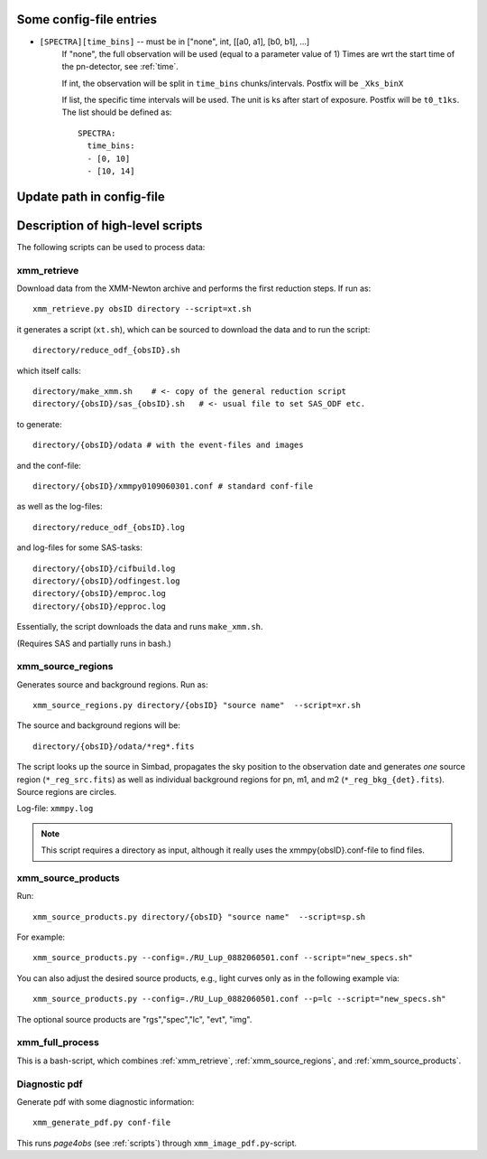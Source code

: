 Some config-file entries
=========================

* ``[SPECTRA][time_bins]`` -- must be in ["none", int, [[a0, a1], [b0, b1], ...]
      If "none", the full observation will be used (equal to a parameter value of 1)
      Times are wrt the start time of the pn-detector, see :ref:`time`.

      If int, the observation will be split in ``time_bins`` chunks/intervals. Postfix will be ``_Xks_binX``
      
      If list, the specific time intervals will be used. The unit is ks after start of exposure. Postfix will be ``t0_t1ks``.
      The list should be defined as::

        SPECTRA:
          time_bins: 
          - [0, 10]
          - [10, 14]


.. * as      
         
Update path in config-file
============================


Description of high-level scripts
======================================

The following scripts can be used to process data:

.. _xmm_retrieve:

xmm_retrieve
------------

Download data from the XMM-Newton archive and performs the first reduction steps. If run as::

  xmm_retrieve.py obsID directory --script=xt.sh

it generates a script (``xt.sh``), which can be sourced to download the data and to run the script::

  directory/reduce_odf_{obsID}.sh
  
which itself calls::

  directory/make_xmm.sh    # <- copy of the general reduction script
  directory/{obsID}/sas_{obsID}.sh   # <- usual file to set SAS_ODF etc.

to generate::

  directory/{obsID}/odata # with the event-files and images

and the conf-file::

  directory/{obsID}/xmmpy0109060301.conf # standard conf-file
  
as well as the log-files::

  directory/reduce_odf_{obsID}.log
  
and log-files for some SAS-tasks::

  directory/{obsID}/cifbuild.log
  directory/{obsID}/odfingest.log
  directory/{obsID}/emproc.log
  directory/{obsID}/epproc.log
  
Essentially, the script downloads the data and runs ``make_xmm.sh``.

(Requires SAS and partially runs in bash.)

.. _xmm_source_regions:

xmm_source_regions
------------------

Generates source and background regions. Run as::

  xmm_source_regions.py directory/{obsID} "source name"  --script=xr.sh
  
The source and background regions will be::

  directory/{obsID}/odata/*reg*.fits

The script looks up the source in Simbad, propagates the sky position to the observation date and generates *one* source region (``*_reg_src.fits``) as well as individual background regions for pn, m1, and m2 (``*_reg_bkg_{det}.fits``). Source regions are circles. 

Log-file: ``xmmpy.log``

.. note::

  This script requires a directory as input, although it really uses the xmmpy{obsID}.conf-file to find files.
  
.. _xmm_source_products:  
  
xmm_source_products
-------------------

Run::

  xmm_source_products.py directory/{obsID} "source name"  --script=sp.sh

For example::

  xmm_source_products.py --config=./RU_Lup_0882060501.conf --script="new_specs.sh"

You can also adjust the desired source products, e.g., light curves only as in the following example via::

  xmm_source_products.py --config=./RU_Lup_0882060501.conf --p=lc --script="new_specs.sh"
  
The optional source products are "rgs","spec","lc", "evt", "img".
  

xmm_full_process
-----------------

This is a bash-script, which combines :ref:`xmm_retrieve`, :ref:`xmm_source_regions`, and :ref:`xmm_source_products`.

Diagnostic pdf
----------------
Generate pdf with some diagnostic information::
  
  xmm_generate_pdf.py conf-file

This runs `page4obs` (see :ref:`scripts`) through ``xmm_image_pdf.py``-script.